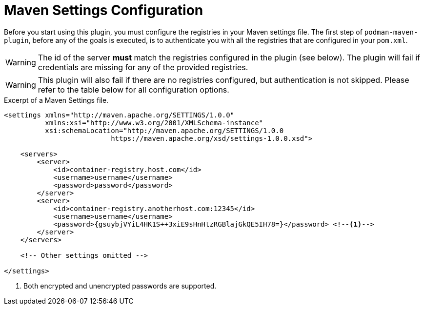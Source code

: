 = Maven Settings Configuration

Before you start using this plugin, you must configure the registries in your Maven settings file. The first step of `podman-maven-plugin`, before any of the goals is executed, is to authenticate you with all the registries that are configured in your `pom.xml`.

WARNING: The id of the server **must** match the registries configured in the plugin (see below). The plugin will fail if credentials are missing for any of the provided registries.

WARNING: This plugin will also fail if there are no registries configured, but authentication is not skipped. Please refer to the table below for all configuration options.

.Excerpt of a Maven Settings file.
[source,XML]
----
<settings xmlns="http://maven.apache.org/SETTINGS/1.0.0"
          xmlns:xsi="http://www.w3.org/2001/XMLSchema-instance"
          xsi:schemaLocation="http://maven.apache.org/SETTINGS/1.0.0
                          https://maven.apache.org/xsd/settings-1.0.0.xsd">

    <servers>
        <server>
            <id>container-registry.host.com</id>
            <username>username</username>
            <password>password</password>
        </server>
        <server>
            <id>container-registry.anotherhost.com:12345</id>
            <username>username</username>
            <password>{gsuybjVYiL4HK1S++3xiE9sHnHtzRGBlajGkQE5IH78=}</password> <!--.-->
        </server>
    </servers>

    <!-- Other settings omitted -->

</settings>
----
<.> Both encrypted and unencrypted passwords are supported.
